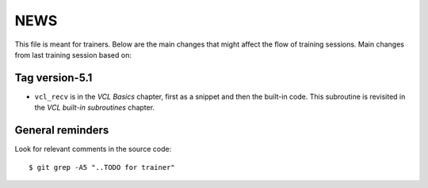 NEWS
====

This file is meant for trainers.
Below are the main changes that might affect the flow of training sessions.
Main changes from last training session based on:

Tag version-5.1
---------------

- ``vcl_recv`` is in the `VCL Basics` chapter, first as a snippet and then the built-in code.
  This subroutine is revisited in the `VCL built-in subroutines` chapter.

General reminders
-----------------

Look for relevant comments in the source code::

  $ git grep -A5 "..TODO for trainer"
